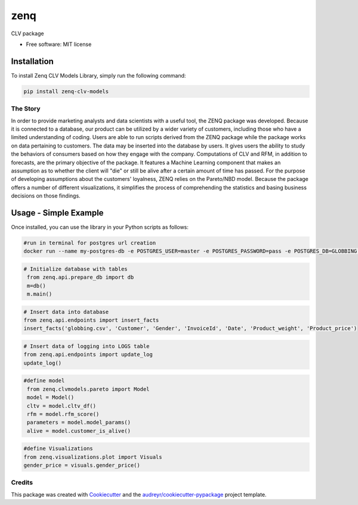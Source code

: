 ====
zenq
====


.. image:: https://img.shields.io/pypi/v/zenq.svg
        :target: https://pypi.python.org/pypi/zenq

.. image:: https://img.shields.io/travis/nareabg/zenq.svg
        :target: https://travis-ci.com/nareabg/zenq

.. image:: https://readthedocs.org/projects/zenq/badge/?version=latest
        :target: https://zenq.readthedocs.io/en/latest/?version=latest
        :alt: Documentation Status




CLV package


* Free software: MIT license


Installation
============

To install Zenq CLV Models Library, simply run the following command:

.. code-block:: bash

    pip install zenq-clv-models

The Story
--------
In order to provide marketing analysts and data scientists with a useful tool, the ZENQ package was developed. Because it is connected to a database, our product can be utilized by a wider variety of customers, including those who have a limited understanding of coding. Users are able to run scripts derived from the ZENQ package while the package works on data pertaining to customers. The data may be inserted into the database by users. It gives users the ability to study the behaviors of consumers based on how they engage with the company. Computations of CLV and RFM, in addition to forecasts, are the primary objective of the package. It features a Machine Learning component that makes an assumption as to whether the client will "die" or still be alive after a certain amount of time has passed. For the purpose of developing assumptions about the customers'  loyalness, ZENQ relies on the Pareto/NBD model. Because the package offers a number of different visualizations, it simplifies the process of comprehending the statistics and basing business decisions on those findings. 


Usage - Simple Example
=====

Once installed, you can use the library in your Python scripts as follows:

.. code-block:: bash

    #run in terminal for postgres url creation
    docker run --name my-postgres-db -e POSTGRES_USER=master -e POSTGRES_PASSWORD=pass -e POSTGRES_DB=GLOBBING -p 5432:5432 -d postgres

.. code-block:: python   

    # Initialize database with tables
     from zenq.api.prepare_db import db
     m=db()
     m.main()

.. code-block:: python

    # Insert data into database
    from zenq.api.endpoints import insert_facts
    insert_facts('globbing.csv', 'Customer', 'Gender', 'InvoiceId', 'Date', 'Product_weight', 'Product_price')

.. code-block:: python   
         
    # Insert data of logging into LOGS table
    from zenq.api.endpoints import update_log
    update_log()

.. code-block:: python

    #define model
     from zenq.clvmodels.pareto import Model
     model = Model()
     cltv = model.cltv_df()
     rfm = model.rfm_score()
     parameters = model.model_params()
     alive = model.customer_is_alive()

.. code-block:: python

    #define Visualizations
    from zenq.visualizations.plot import Visuals
    gender_price = visuals.gender_price()


Credits
-------

This package was created with Cookiecutter_ and the `audreyr/cookiecutter-pypackage`_ project template.

.. _Cookiecutter: https://github.com/audreyr/cookiecutter
.. _`audreyr/cookiecutter-pypackage`: https://github.com/audreyr/cookiecutter-pypackage
